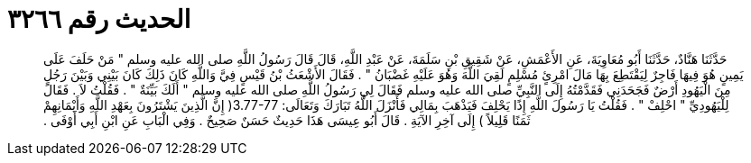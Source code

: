 
= الحديث رقم ٣٢٦٦

[quote.hadith]
حَدَّثَنَا هَنَّادٌ، حَدَّثَنَا أَبُو مُعَاوِيَةَ، عَنِ الأَعْمَشِ، عَنْ شَقِيقِ بْنِ سَلَمَةَ، عَنْ عَبْدِ اللَّهِ، قَالَ قَالَ رَسُولُ اللَّهِ صلى الله عليه وسلم ‏"‏ مَنْ حَلَفَ عَلَى يَمِينٍ هُوَ فِيهَا فَاجِرٌ لِيَقْتَطِعَ بِهَا مَالَ امْرِئٍ مُسْلِمٍ لَقِيَ اللَّهَ وَهُوَ عَلَيْهِ غَضْبَانُ ‏"‏ ‏.‏ فَقَالَ الأَشْعَثُ بْنُ قَيْسٍ فِيَّ وَاللَّهِ كَانَ ذَلِكَ كَانَ بَيْنِي وَبَيْنَ رَجُلٍ مِنَ الْيَهُودِ أَرْضٌ فَجَحَدَنِي فَقَدَّمْتُهُ إِلَى النَّبِيِّ صلى الله عليه وسلم فَقَالَ لِي رَسُولُ اللَّهِ صلى الله عليه وسلم ‏"‏ أَلَكَ بَيِّنَةٌ ‏"‏ ‏.‏ فَقُلْتُ لاَ ‏.‏ فَقَالَ لِلْيَهُودِيِّ ‏"‏ احْلِفْ ‏"‏ ‏.‏ فَقُلْتُ يَا رَسُولَ اللَّهِ إِذًا يَحْلِفَ فَيَذْهَبَ بِمَالِي فَأَنْزَلَ اللَّهُ تَبَارَكَ وَتَعَالَى‏:‏ ‏3.77-77(‏ إِنَّ الَّذِينَ يَشْتَرُونَ بِعَهْدِ اللَّهِ وَأَيْمَانِهِمْ ثَمَنًا قَلِيلاً ‏)‏ إِلَى آخِرِ الآيَةِ ‏.‏ قَالَ أَبُو عِيسَى هَذَا حَدِيثٌ حَسَنٌ صَحِيحٌ ‏.‏ وَفِي الْبَابِ عَنِ ابْنِ أَبِي أَوْفَى ‏.‏